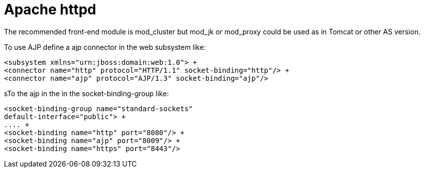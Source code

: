 [[Apache_httpd]]
= Apache httpd

The recommended front-end module is mod_cluster but mod_jk or mod_proxy
could be used as in Tomcat or other AS version.

To use AJP define a ajp connector in the web subsystem like:

[source, xml]
----
<subsystem xmlns="urn:jboss:domain:web:1.0"> +
<connector name="http" protocol="HTTP/1.1" socket-binding="http"/> +
<connector name="ajp" protocol="AJP/1.3" socket-binding="ajp"/>
----

sTo the ajp in the in the socket-binding-group like:

[source, xml]
----
<socket-binding-group name="standard-sockets"
default-interface="public"> +
.... +
<socket-binding name="http" port="8080"/> +
<socket-binding name="ajp" port="8009"/> +
<socket-binding name="https" port="8443"/>
----